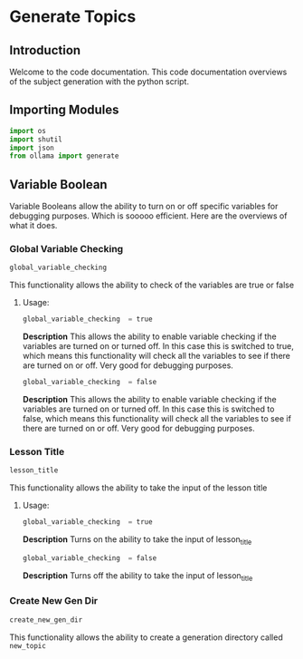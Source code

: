 * Generate Topics


** Introduction
Welcome to the code documentation. This code documentation overviews
of the subject generation with the python script.



** Importing Modules

#+BEGIN_SRC python
import os
import shutil
import json
from ollama import generate
#+END_SRC



** Variable Boolean

Variable Booleans allow the ability to turn on or off specific variables
for debugging purposes. Which is sooooo efficient. Here are the overviews
of what it does.


*** Global Variable Checking
#+BEGIN_SRC python
global_variable_checking
#+END_SRC

This functionality allows the ability to check of the variables are true
or false


**** Usage:
#+BEGIN_SRC python
global_variable_checking  = true
#+END_SRC

*Description*
This allows the ability to enable variable checking if the variables
are turned on or turned off. In this case this is switched to true,
which means this functionality will check all the variables to see
if there are turned on or off. Very good for debugging purposes.

#+BEGIN_SRC python
global_variable_checking  = false
#+END_SRC

*Description*
This allows the ability to enable variable checking if the variables
are turned on or turned off. In this case this is switched to false,
which means this functionality will check all the variables to see
if there are turned on or off. Very good for debugging purposes.


*** Lesson Title
#+BEGIN_SRC python
lesson_title
#+END_SRC

This functionality allows the ability to take the input of the lesson
title


**** Usage:
#+BEGIN_SRC python
global_variable_checking  = true
#+END_SRC

*Description*
Turns on the ability to take the input of lesson_title


#+BEGIN_SRC python
global_variable_checking  = false
#+END_SRC

*Description*
Turns off the ability to take the input of lesson_title


*** Create New Gen Dir
#+BEGIN_SRC python
create_new_gen_dir
#+END_SRC

This functionality allows the ability to create a generation
directory called ~new_topic~
